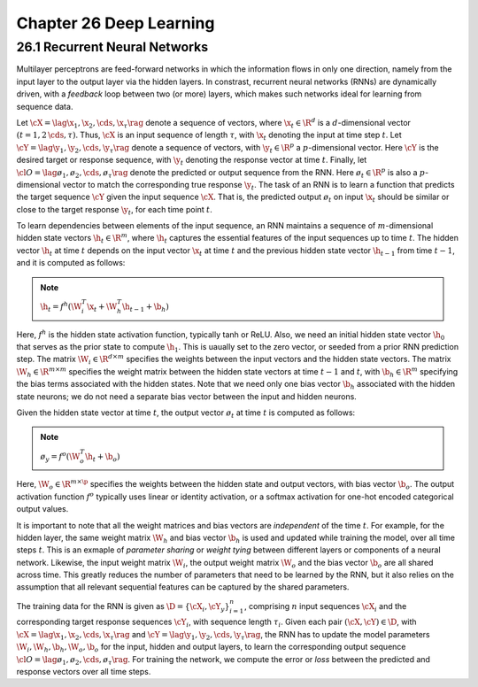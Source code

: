 Chapter 26 Deep Learning
========================

26.1 Recurrent Neural Networks
------------------------------

Multilayer perceptrons are feed-forward networks in which the information flows 
in only one direction, namely from the input layer to the output layer via the 
hidden layers.
In constrast, recurrent neural networks (RNNs) are dynamically driven, with a 
*feedback* loop between two (or more) layers, which makes such networks ideal 
for learning from sequence data.

Let :math:`\cX=\lag\x_1,\x_2,\cds,\x_\tau\rag` denote a sequence of vectors,
where :math:`\x_t\in\R^d` is a :math:`d`-dimensional vector 
:math:`(t=1,2\,\cds,\tau)`.
Thus, :math:`\cX` is an input sequence of length :math:`\tau`, with 
:math:`\x_t` denoting the input at time step :math:`t`.
Let :math:`\cY=\lag\y_1,\y_2,\cds,\y_\tau\rag` denote a sequence of vectors,
with :math:`\y_t\in\R^p` a :math:`p`-dimensional vector.
Here :math:`\cY` is the desired target or response sequence, with 
:math:`\y_t` denoting the response vector at time :math:`t`.
Finally, let :math:`\cl{O}=\lag\o_1,\o_2,\cds,\o_\tau\rag` denote the predicted
or output sequence from the RNN.
Here :math:`\o_t\in\R^p` is also a :math:`p`-dimensional vector to match the corresponding true response :math:`\y_t`.
The task of an RNN is to learn a function that predicts the target sequence
:math:`\cY` given the input sequence :math:`\cX`.
That is, the predicted output :math:`\o_t` on input :math:`\x_t` should be 
similar or close to the target response :math:`\y_t`, for each time point 
:math:`t`.

To learn dependencies between elements of the input sequence, an RNN maintains a
sequence of :math:`m`-dimensional hidden state vectors :math:`\h_t\in\R^m`, 
where :math:`\h_t` captures the essential features of the input sequences up to
time :math:`t`.
The hidden vector :math:`\h_t` at time :math:`t` depends on the input vector 
:math:`\x_t` at time :math:`t` and the previous hidden state vector 
:math:`\h_{t-1}` from time :math:`t-1`, and it is computed as follows:

.. note::

    :math:`\h_t=f^h(\W_i^T\x_t+\W_h^T\h_{t-1}+\b_h)`

Here, :math:`f^h` is the hidden state activation function, typically tanh or ReLU.
Also, we need an initial hidden state vector :math:`\h_0` that serves as the prior state to compute :math:`\h_1`.
This is uaually set to the zero vector, or seeded from a prior RNN prediction step.
The matrix :math:`\W_i\in\R^{d\times m}` specifies the weights between the input vectors and the hidden state vectors.
The matrix :math:`\W_h\in\R^{m\times m}` specifies the weight matrix between the 
hidden state vectors at time :math:`t-1` and :math:`t`, with :math:`\b_h\in\R^m`
specifying the bias terms associated with the hidden states.
Note that we need only one bias vector :math:`\b_h` associated with the hidden 
state neurons; we do not need a separate bias vector between the input and 
hidden neurons.

Given the hidden state vector at time :math:`t`, the output vector :math:`\o_t` 
at time :math:`t` is computed as follows:

.. note::

    :math:`\o_y=f^o(\W_o^T\h_t+\b_o)`

Here, :math:`\W_o\in\R^{m\times \p}` specifies the weights between the hidden 
state and output vectors, with bias vector :math:`\b_o`.
The output activation function :math:`f^o` typically uses linear or identity 
activation, or a softmax activation for one-hot encoded categorical output 
values.

It is important to note that all the weight matrices and bias vectors are *independent* of the time :math:`t`.
For example, for the hidden layer, the same weight matrix :math:`\W_h` and bias 
vector :math:`\b_h` is used and updated while training the model, over all time
steps :math:`t`.
This is an exmaple of *parameter sharing* or *weight tying* between different layers or components of a neural network.
Likewise, the input weight matrix :math:`\W_i`, the output weight matrix 
:math:`\W_o` and the bias vector :math:`\b_o` are all shared across time.
This greatly reduces the number of parameters that need to be learned by the 
RNN, but it also relies on the assumption that all relevant sequential features 
can be captured by the shared parameters.

The training data for the RNN is given as :math:`\D=\{\cX_i,\cY_y\}_{i=1}^n`, 
comprising :math:`n` input sequences :math:`\cX_i` and the corresponding target 
response sequences :math:`\cY_i`, with sequence length :math:`\tau_i`.
Given each pair :math:`(\cX,\cY)\in\D`, with 
:math:`\cX=\lag\x_1,\x_2,\cds,\x_\tau\rag` and 
:math:`\cY=\lag\y_1,\y_2,\cds,\y_\tau\rag`, the RNN has to update the model 
parameters :math:`\W_i,\W_h,\b_h,\W_o,\b_o` for the input, hidden and output
layers, to learn the corresponding output sequence 
:math:`\cl{O}=\lag\o_1,\o_2,\cds,\o_\tau\rag`.
For training the network, we compute the error or *loss* between the predicted and response vectors over all time steps.
